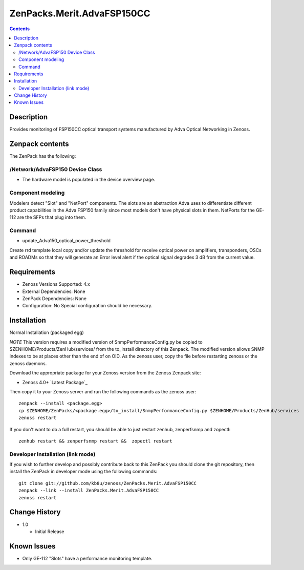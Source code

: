 ============================
ZenPacks.Merit.AdvaFSP150CC
============================

.. contents::

Description
===========
Provides monitoring of FSP150CC optical transport systems manufactured by Adva
Optical Networking in Zenoss.


Zenpack contents
================
The ZenPack has the following:

/Network/AdvaFSP150 Device Class
--------------------------
* The hardware model is populated in the device overview page.

Component modeling
------------------
Modelers detect "Slot" and "NetPort" components.  The slots are an abstraction
Adva uses to differentiate different product capabilities in the Adva FSP150
family since most models don't have physical slots in them.  NetPorts for
the GE-112 are the SFPs that plug into them.

Command
------

- update_Adva150_optical_power_threshold
Create rrd template local copy and/or update the threshold for receive
optical power on amplifiers, transponders, OSCs and ROADMs so that they will
generate an Error level alert if the optical signal degrades 3 dB from
the current value.

Requirements
============

* Zenoss Versions Supported: 4.x
* External Dependencies: None
* ZenPack Dependencies: None
* Configuration: No Special configuration should be necessary.

Installation
============
Normal Installation (packaged egg)

*NOTE* This version requires a modified version of SnmpPerformanceConfig.py
be copied to $ZENHOME/Products/ZenHub/services/ from the to_install directory
of this Zenpack.  The modified version allows SNMP indexes to be at places
other than the end of on OID.  As the zenoss user, copy the file before
restarting zenoss or the zenoss daemons.

Download the appropriate package for your Zenoss version from the Zenoss
Zenpack site:

* Zenoss 4.0+ `Latest Package`_
  
Then copy it to your Zenoss server and run the following commands as the zenoss
user::

    zenpack --install <package.egg>
    cp $ZENHOME/ZenPacks/<package.egg>/to_install/SnmpPerformanceConfig.py $ZENHOME/Products/ZenHub/services
    zenoss restart
    
If you don't want to do a full restart, you should be able to just restart
zenhub, zenperfsnmp and zopectl::

    zenhub restart && zenperfsnmp restart &&  zopectl restart
   
Developer Installation (link mode)
----------------------------------
If you wish to further develop and possibly contribute back to this
ZenPack you should clone the git repository, then install the ZenPack in
developer mode using the following commands::

    git clone git://github.com/kb8u/zenoss/ZenPacks.Merit.AdvaFSP150CC
    zenpack --link --install ZenPacks.Merit.AdvaFSP150CC
    zenoss restart
    
Change History
==============

* 1.0

  * Initial Release

Known Issues
===========

* Only GE-112 "Slots" have a performance monitoring template.

